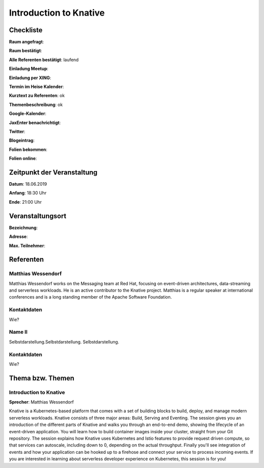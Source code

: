 Introduction to Knative
=================

Checkliste
----------

**Raum angefragt**:

**Raum bestätigt**:

**Alle Referenten bestätigt**: laufend

**Einladung Meetup**:

**Einladung per XING**:

**Termin im Heise Kalender**:

**Kurztext zu Referenten**: ok

**Themenbeschreibung**: ok

**Google-Kalender**:

**JaxEnter benachrichtigt**:

**Twitter**:

**Blogeintrag**:

**Folien bekommen**:

**Folien online**:

Zeitpunkt der Veranstaltung
---------------------------

**Datum**: 18.06.2019

**Anfang**: 18:30 Uhr

**Ende**: 21:00 Uhr

Veranstaltungsort
-----------------

**Bezeichnung**:

**Adresse**:

**Max. Teilnehmer**:

Referenten
----------

Matthias Wessendorf
~~~~~~
Matthias Wessendorf works on the Messaging team at
Red Hat, focusing on event-driven architectures,
data-streaming and serverless workloads. He is an active contributor
to the Knative project. Matthias is a regular speaker at international
conferences and is a long standing member of the
Apache Software Foundation.

Kontaktdaten
~~~~~~~~~~~~
Wie?

Name II
~~~~~~~
Selbstdarstellung.Selbstdarstellung. Selbstdarstellung.

Kontaktdaten
~~~~~~~~~~~~
Wie?

Thema bzw. Themen
-----------------

Introduction to Knative
~~~~~~~~~~~~~~~~~~~
**Sprecher**: Matthias Wessendorf

Knative is a Kubernetes-based platform that comes with a set of building
blocks to build, deploy, and manage modern serverless workloads.
Knative consists of three major areas: Build, Serving and Eventing.
The session gives you an introduction of the different parts of Knative
and walks you through an end-to-end demo, showing the lifecycle of an
event-driven application. You will learn how to build container images
inside your cluster, straight from your Git repository. The session
explains how Knative uses Kubernetes and Istio features to provide
request driven compute, so that services can autoscale, including
down to 0, depending on the actual throughput. Finally you'll see
integration of events and how your application can be hooked up to a
firehose and connect your service to process incoming events. If you
are interested in learning about serverless developer experience on
Kubernetes, this session is for you!
